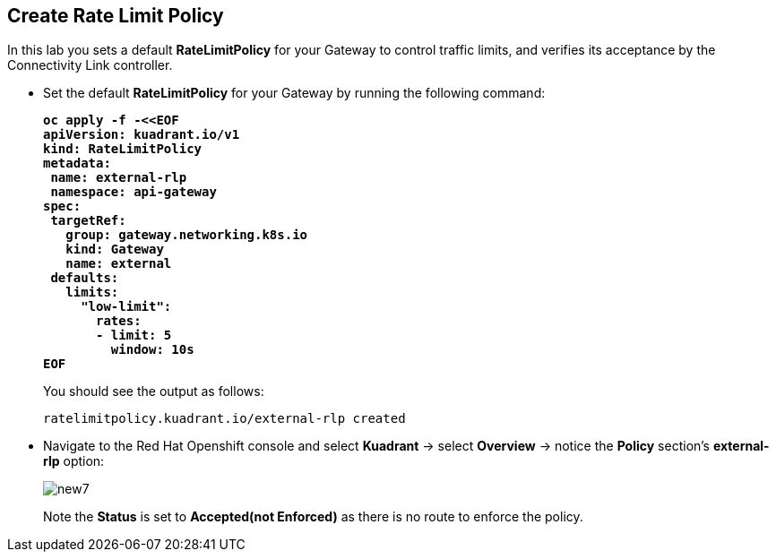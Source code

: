 == Create Rate Limit Policy

In this lab you sets a default **RateLimitPolicy** for your Gateway to control traffic limits, and verifies its acceptance by the Connectivity Link controller.

* Set the default **RateLimitPolicy** for your Gateway by running the following command:
+
====
[source,subs="verbatim,quotes"]
----
**oc apply -f -<<EOF
apiVersion: kuadrant.io/v1
kind: RateLimitPolicy
metadata:
 name: external-rlp
 namespace: api-gateway
spec:
 targetRef:
   group: gateway.networking.k8s.io
   kind: Gateway
   name: external
 defaults:
   limits:
     "low-limit":
       rates:
       - limit: 5
         window: 10s
EOF**
----
====
+
You should see the output as follows:
+
[source,subs="verbatim,quotes"]
----
ratelimitpolicy.kuadrant.io/external-rlp created
----

* Navigate to the Red Hat Openshift console and select **Kuadrant** -> select **Overview** -> notice the **Policy** section's **external-rlp** option:
+
image::new7.png[align="center"]
+
Note the **Status** is set to **Accepted(not Enforced)** as there is no route to enforce the policy.